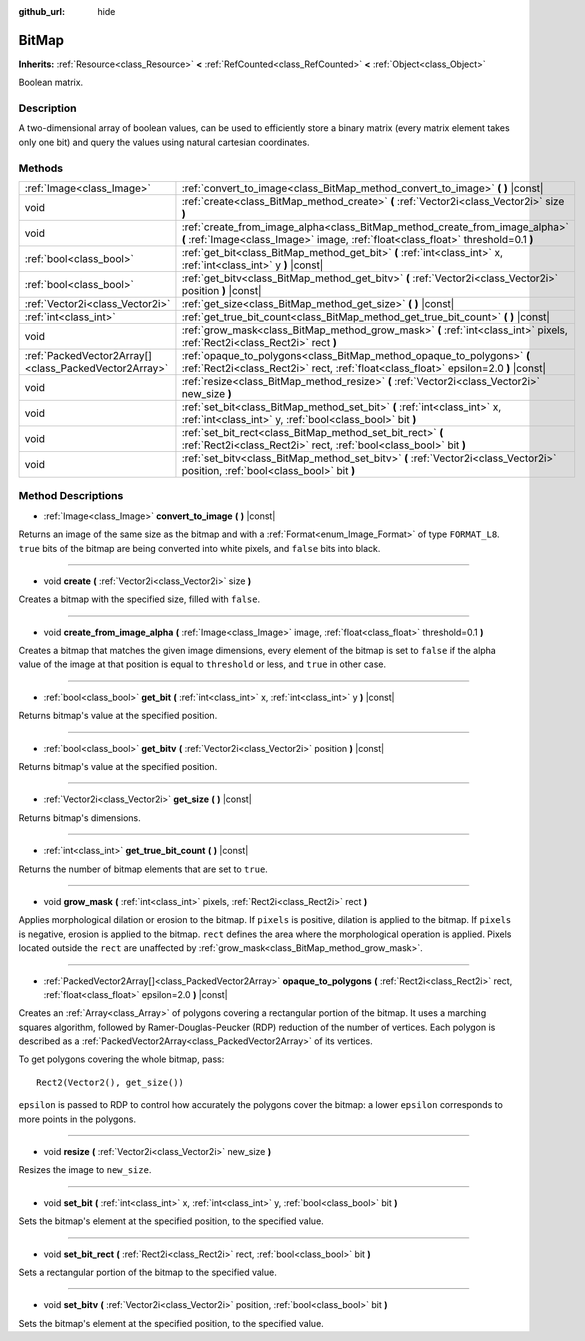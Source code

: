 :github_url: hide

.. DO NOT EDIT THIS FILE!!!
.. Generated automatically from Godot engine sources.
.. Generator: https://github.com/godotengine/godot/tree/master/doc/tools/make_rst.py.
.. XML source: https://github.com/godotengine/godot/tree/master/doc/classes/BitMap.xml.

.. _class_BitMap:

BitMap
======

**Inherits:** :ref:`Resource<class_Resource>` **<** :ref:`RefCounted<class_RefCounted>` **<** :ref:`Object<class_Object>`

Boolean matrix.

Description
-----------

A two-dimensional array of boolean values, can be used to efficiently store a binary matrix (every matrix element takes only one bit) and query the values using natural cartesian coordinates.

Methods
-------

+-------------------------------------------------------+------------------------------------------------------------------------------------------------------------------------------------------------------------------+
| :ref:`Image<class_Image>`                             | :ref:`convert_to_image<class_BitMap_method_convert_to_image>` **(** **)** |const|                                                                                |
+-------------------------------------------------------+------------------------------------------------------------------------------------------------------------------------------------------------------------------+
| void                                                  | :ref:`create<class_BitMap_method_create>` **(** :ref:`Vector2i<class_Vector2i>` size **)**                                                                       |
+-------------------------------------------------------+------------------------------------------------------------------------------------------------------------------------------------------------------------------+
| void                                                  | :ref:`create_from_image_alpha<class_BitMap_method_create_from_image_alpha>` **(** :ref:`Image<class_Image>` image, :ref:`float<class_float>` threshold=0.1 **)** |
+-------------------------------------------------------+------------------------------------------------------------------------------------------------------------------------------------------------------------------+
| :ref:`bool<class_bool>`                               | :ref:`get_bit<class_BitMap_method_get_bit>` **(** :ref:`int<class_int>` x, :ref:`int<class_int>` y **)** |const|                                                 |
+-------------------------------------------------------+------------------------------------------------------------------------------------------------------------------------------------------------------------------+
| :ref:`bool<class_bool>`                               | :ref:`get_bitv<class_BitMap_method_get_bitv>` **(** :ref:`Vector2i<class_Vector2i>` position **)** |const|                                                       |
+-------------------------------------------------------+------------------------------------------------------------------------------------------------------------------------------------------------------------------+
| :ref:`Vector2i<class_Vector2i>`                       | :ref:`get_size<class_BitMap_method_get_size>` **(** **)** |const|                                                                                                |
+-------------------------------------------------------+------------------------------------------------------------------------------------------------------------------------------------------------------------------+
| :ref:`int<class_int>`                                 | :ref:`get_true_bit_count<class_BitMap_method_get_true_bit_count>` **(** **)** |const|                                                                            |
+-------------------------------------------------------+------------------------------------------------------------------------------------------------------------------------------------------------------------------+
| void                                                  | :ref:`grow_mask<class_BitMap_method_grow_mask>` **(** :ref:`int<class_int>` pixels, :ref:`Rect2i<class_Rect2i>` rect **)**                                       |
+-------------------------------------------------------+------------------------------------------------------------------------------------------------------------------------------------------------------------------+
| :ref:`PackedVector2Array[]<class_PackedVector2Array>` | :ref:`opaque_to_polygons<class_BitMap_method_opaque_to_polygons>` **(** :ref:`Rect2i<class_Rect2i>` rect, :ref:`float<class_float>` epsilon=2.0 **)** |const|    |
+-------------------------------------------------------+------------------------------------------------------------------------------------------------------------------------------------------------------------------+
| void                                                  | :ref:`resize<class_BitMap_method_resize>` **(** :ref:`Vector2i<class_Vector2i>` new_size **)**                                                                   |
+-------------------------------------------------------+------------------------------------------------------------------------------------------------------------------------------------------------------------------+
| void                                                  | :ref:`set_bit<class_BitMap_method_set_bit>` **(** :ref:`int<class_int>` x, :ref:`int<class_int>` y, :ref:`bool<class_bool>` bit **)**                            |
+-------------------------------------------------------+------------------------------------------------------------------------------------------------------------------------------------------------------------------+
| void                                                  | :ref:`set_bit_rect<class_BitMap_method_set_bit_rect>` **(** :ref:`Rect2i<class_Rect2i>` rect, :ref:`bool<class_bool>` bit **)**                                  |
+-------------------------------------------------------+------------------------------------------------------------------------------------------------------------------------------------------------------------------+
| void                                                  | :ref:`set_bitv<class_BitMap_method_set_bitv>` **(** :ref:`Vector2i<class_Vector2i>` position, :ref:`bool<class_bool>` bit **)**                                  |
+-------------------------------------------------------+------------------------------------------------------------------------------------------------------------------------------------------------------------------+

Method Descriptions
-------------------

.. _class_BitMap_method_convert_to_image:

- :ref:`Image<class_Image>` **convert_to_image** **(** **)** |const|

Returns an image of the same size as the bitmap and with a :ref:`Format<enum_Image_Format>` of type ``FORMAT_L8``. ``true`` bits of the bitmap are being converted into white pixels, and ``false`` bits into black.

----

.. _class_BitMap_method_create:

- void **create** **(** :ref:`Vector2i<class_Vector2i>` size **)**

Creates a bitmap with the specified size, filled with ``false``.

----

.. _class_BitMap_method_create_from_image_alpha:

- void **create_from_image_alpha** **(** :ref:`Image<class_Image>` image, :ref:`float<class_float>` threshold=0.1 **)**

Creates a bitmap that matches the given image dimensions, every element of the bitmap is set to ``false`` if the alpha value of the image at that position is equal to ``threshold`` or less, and ``true`` in other case.

----

.. _class_BitMap_method_get_bit:

- :ref:`bool<class_bool>` **get_bit** **(** :ref:`int<class_int>` x, :ref:`int<class_int>` y **)** |const|

Returns bitmap's value at the specified position.

----

.. _class_BitMap_method_get_bitv:

- :ref:`bool<class_bool>` **get_bitv** **(** :ref:`Vector2i<class_Vector2i>` position **)** |const|

Returns bitmap's value at the specified position.

----

.. _class_BitMap_method_get_size:

- :ref:`Vector2i<class_Vector2i>` **get_size** **(** **)** |const|

Returns bitmap's dimensions.

----

.. _class_BitMap_method_get_true_bit_count:

- :ref:`int<class_int>` **get_true_bit_count** **(** **)** |const|

Returns the number of bitmap elements that are set to ``true``.

----

.. _class_BitMap_method_grow_mask:

- void **grow_mask** **(** :ref:`int<class_int>` pixels, :ref:`Rect2i<class_Rect2i>` rect **)**

Applies morphological dilation or erosion to the bitmap. If ``pixels`` is positive, dilation is applied to the bitmap. If ``pixels`` is negative, erosion is applied to the bitmap. ``rect`` defines the area where the morphological operation is applied. Pixels located outside the ``rect`` are unaffected by :ref:`grow_mask<class_BitMap_method_grow_mask>`.

----

.. _class_BitMap_method_opaque_to_polygons:

- :ref:`PackedVector2Array[]<class_PackedVector2Array>` **opaque_to_polygons** **(** :ref:`Rect2i<class_Rect2i>` rect, :ref:`float<class_float>` epsilon=2.0 **)** |const|

Creates an :ref:`Array<class_Array>` of polygons covering a rectangular portion of the bitmap. It uses a marching squares algorithm, followed by Ramer-Douglas-Peucker (RDP) reduction of the number of vertices. Each polygon is described as a :ref:`PackedVector2Array<class_PackedVector2Array>` of its vertices.

To get polygons covering the whole bitmap, pass:

::

    Rect2(Vector2(), get_size())

``epsilon`` is passed to RDP to control how accurately the polygons cover the bitmap: a lower ``epsilon`` corresponds to more points in the polygons.

----

.. _class_BitMap_method_resize:

- void **resize** **(** :ref:`Vector2i<class_Vector2i>` new_size **)**

Resizes the image to ``new_size``.

----

.. _class_BitMap_method_set_bit:

- void **set_bit** **(** :ref:`int<class_int>` x, :ref:`int<class_int>` y, :ref:`bool<class_bool>` bit **)**

Sets the bitmap's element at the specified position, to the specified value.

----

.. _class_BitMap_method_set_bit_rect:

- void **set_bit_rect** **(** :ref:`Rect2i<class_Rect2i>` rect, :ref:`bool<class_bool>` bit **)**

Sets a rectangular portion of the bitmap to the specified value.

----

.. _class_BitMap_method_set_bitv:

- void **set_bitv** **(** :ref:`Vector2i<class_Vector2i>` position, :ref:`bool<class_bool>` bit **)**

Sets the bitmap's element at the specified position, to the specified value.

.. |virtual| replace:: :abbr:`virtual (This method should typically be overridden by the user to have any effect.)`
.. |const| replace:: :abbr:`const (This method has no side effects. It doesn't modify any of the instance's member variables.)`
.. |vararg| replace:: :abbr:`vararg (This method accepts any number of arguments after the ones described here.)`
.. |constructor| replace:: :abbr:`constructor (This method is used to construct a type.)`
.. |static| replace:: :abbr:`static (This method doesn't need an instance to be called, so it can be called directly using the class name.)`
.. |operator| replace:: :abbr:`operator (This method describes a valid operator to use with this type as left-hand operand.)`
